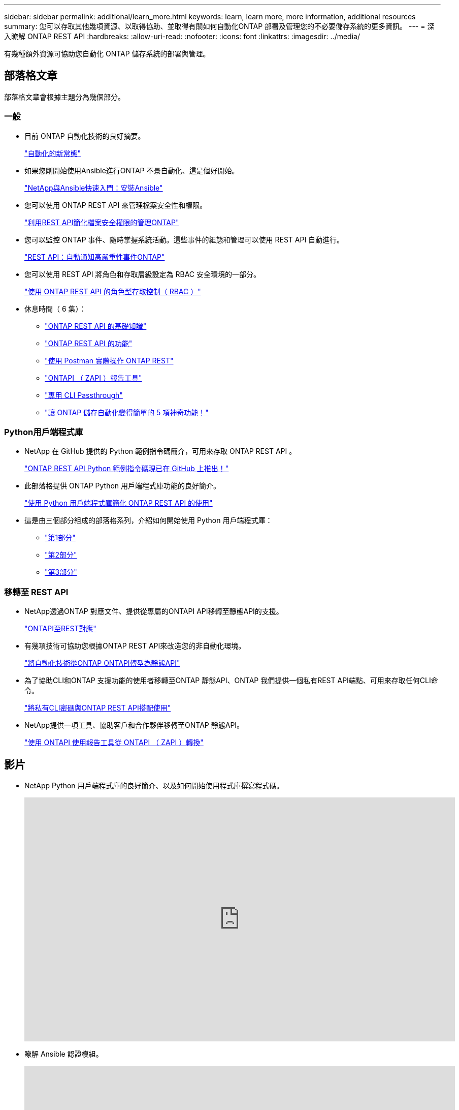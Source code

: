 ---
sidebar: sidebar 
permalink: additional/learn_more.html 
keywords: learn, learn more, more information, additional resources 
summary: 您可以存取其他幾項資源、以取得協助、並取得有關如何自動化ONTAP 部署及管理您的不必要儲存系統的更多資訊。 
---
= 深入瞭解 ONTAP REST API
:hardbreaks:
:allow-uri-read: 
:nofooter: 
:icons: font
:linkattrs: 
:imagesdir: ../media/


[role="lead"]
有幾種額外資源可協助您自動化 ONTAP 儲存系統的部署與管理。



== 部落格文章

部落格文章會根據主題分為幾個部分。



=== 一般

* 目前 ONTAP 自動化技術的良好摘要。
+
https://www.netapp.com/blog/new-normal-for-automation["自動化的新常態"^]

* 如果您剛開始使用Ansible進行ONTAP 不景自動化、這是個好開始。
+
https://netapp.io/2018/10/08/getting-started-with-netapp-and-ansible-install-ansible["NetApp與Ansible快速入門：安裝Ansible"^]

* 您可以使用 ONTAP REST API 來管理檔案安全性和權限。
+
https://netapp.io/2021/06/28/simplified-management-of-file-security-permissions-with-ontap-rest-apis["利用REST API簡化檔案安全權限的管理ONTAP"^]

* 您可以監控 ONTAP 事件、隨時掌握系統活動。這些事件的組態和管理可以使用 REST API 自動進行。
+
https://blog.netapp.com/ontap-rest-apis-automate-notification["REST API：自動通知高嚴重性事件ONTAP"^]

* 您可以使用 REST API 將角色和存取層級設定為 RBAC 安全環境的一部分。
+
https://netapp.io/2022/06/26/rbac-using-ontap-rest-apis["使用 ONTAP REST API 的角色型存取控制（ RBAC ）"^]

* 休息時間（ 6 集）：
+
** https://community.netapp.com/t5/ONTAP-Rest-API-Discussions/Coffee-breaks-with-REST-Episode-1-Basics-of-ONTAP-REST-APIs/m-p/167852["ONTAP REST API 的基礎知識"^]
** https://community.netapp.com/t5/ONTAP-Rest-API-Discussions/Coffee-breaks-with-REST-Episode-2-Features-of-ONTAP-REST-APIs/m-p/168168/highlight/true#M208["ONTAP REST API 的功能"^]
** https://community.netapp.com/t5/ONTAP-Rest-API-Discussions/Coffee-breaks-with-REST-Episode-3-Getting-Hands-on-with-ONTAP-REST-using-Postman/m-p/431965/highlight/true#M283["使用 Postman 實際操作 ONTAP REST"^]
** https://community.netapp.com/t5/ONTAP-Rest-API-Discussions/Coffee-breaks-with-REST-Episode-4-ONTAPI-ZAPI-Reporting-tool/m-p/433200["ONTAPI （ ZAPI ）報告工具"^]
** https://community.netapp.com/t5/ONTAP-Rest-API-Discussions/Coffee-breaks-with-REST-Episode-5-Private-CLI-Passthrough/m-p/435293["專用 CLI Passthrough"^]
** https://community.netapp.com/t5/ONTAP-Rest-API-Discussions/Coffee-breaks-with-REST-Episode-6-5-magical-features-that-make-ONTAP-storage/m-p/435604["讓 ONTAP 儲存自動化變得簡單的 5 項神奇功能！"^]






=== Python用戶端程式庫

* NetApp 在 GitHub 提供的 Python 範例指令碼簡介，可用來存取 ONTAP REST API 。
+
https://netapp.io/2020/04/23/ontap-rest-apis["ONTAP REST API Python 範例指令碼現已在 GitHub 上推出！"^]

* 此部落格提供 ONTAP Python 用戶端程式庫功能的良好簡介。
+
https://www.netapp.com/blog/simplify-ontap-rest-api-consumption["使用 Python 用戶端程式庫簡化 ONTAP REST API 的使用"^]

* 這是由三個部分組成的部落格系列，介紹如何開始使用 Python 用戶端程式庫：
+
** https://netapp.io/2020/06/09/ontap-rest-api-python-client-library-pt1["第1部分"^]
** https://netapp.io/2020/06/09/ontap-rest-api-python-client-library-pt2["第2部分"^]
** https://netapp.io/2020/06/09/ontap-rest-api-python-client-library-pt3["第3部分"^]






=== 移轉至 REST API

* NetApp透過ONTAP 對應文件、提供從專屬的ONTAPI API移轉至靜態API的支援。
+
https://netapp.io/2020/12/17/ontapi-to-rest-mapping/["ONTAPI至REST對應"^]

* 有幾項技術可協助您根據ONTAP REST API來改造您的非自動化環境。
+
https://www.netapp.com/blog/transform-automation-ontap-rest-api/["將自動化技術從ONTAP ONTAPI轉型為靜態API"^]

* 為了協助CLI和ONTAP 支援功能的使用者移轉至ONTAP 靜態API、ONTAP 我們提供一個私有REST API端點、可用來存取任何CLI命令。
+
https://netapp.io/2020/11/09/private-cli-passthrough-ontap-rest-api/["將私有CLI密碼與ONTAP REST API搭配使用"^]

* NetApp提供一項工具、協助客戶和合作夥伴移轉至ONTAP 靜態API。
+
https://netapp.io/2022/03/21/transitioning-from-ontapizapi-using-ontapi-usage-reporting-tool/["使用 ONTAPI 使用報告工具從 ONTAPI （ ZAPI ）轉換"^]





== 影片

* NetApp Python 用戶端程式庫的良好簡介、以及如何開始使用程式庫撰寫程式碼。
+
video::Wws3SB5d9Ss[youtube,width=848,height=480]
* 瞭解 Ansible 認證模組。
+
video::ZlmQ5IuVZD8[youtube,width=848,height=480]
+
video::L5DZBV_Sg9E[youtube,width=848,height=480]
* NetApp TechComm TV 上的一系列影片。
+
https://www.youtube.com/playlist?list=PLHSh2r3A9gQRG1kkAcx1MmtVYPimyxOp_["自動化 NetApp ONTAP 管理"^]





== 技術訓練與活動

* Insight 2022 簡報（ 26 分鐘）。
+
https://media.netapp.com/video-detail/152137a0-4153-59dc-ad7d-232af1785dd5/modernize-your-ontap-storage-management-with-ontap-rest-apis-1837["利用 ONTAP REST API 將 ONTAP 儲存管理現代化"^]



* Insight 2021 簡報（ 31 分鐘）。
+
https://media.netapp.com/video-detail/f353c28a-2364-5e5e-bf86-5d7ef66360fe/netapp-ontap-save-time-and-simplify-using-rest-apis-brk-1103-3["NetApp ONTAP ：使用 REST API 節省時間並簡化作業"^]



* NetApp 學習服務。
+
https://netapp.sabacloud.com/Saba/Web_spf/NA1PRD0047/app/shared;spf-url=common%2Fledetail%2FSTRSW-ILT-RSTAPI["使用 ONTAP REST API 和 Ansible 來自動化儲存管理"^]





== NetApp知識庫

* 如果 ONTAP REST API 發生問題、您可以將其回報給 NetApp 。
+
https://kb.netapp.com/Advice_and_Troubleshooting/Data_Storage_Software/ONTAP_OS/How_to_report_REST_API_and_NetApp_Python_Module_(REST_API_via_python_module)_issues["如何回報 ONTAP REST API 和 ONTAP REST API Python 用戶端程式庫的問題"^]

* 如果您在 ONTAP REST API 中發現功能落差、則可以要求 API 的新功能。
+
https://kb.netapp.com/Advice_and_Troubleshooting/Data_Storage_Software/ONTAP_OS/How_to_request_a_feature_for_ONTAP_REST_API["如何申請 ONTAP REST API 的功能"^]


